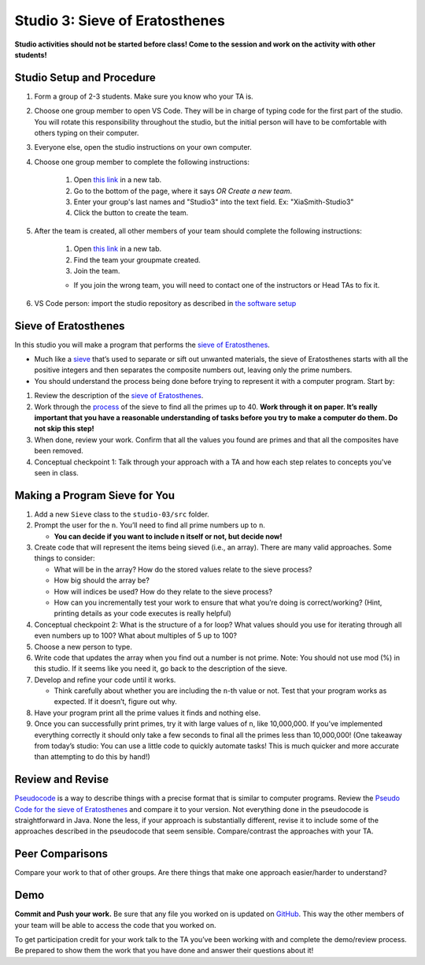 ===============================
Studio 3: Sieve of Eratosthenes
===============================

**Studio activities should not be started before class! Come to the session and work on the activity with other students!**

Studio Setup and Procedure
=============================

1. Form a group of 2-3 students. Make sure you know who your TA is.
2. Choose one group member to open VS Code. They will be in charge of typing code for the first part of the studio. You will rotate this responsibility throughout the studio, but the initial person will have to be comfortable with others typing on their computer.
3. Everyone else, open the studio instructions on your own computer.
4. Choose one group member to complete the following instructions:

	1. Open `this link <https://classroom.github.com/a/6ONHypO2>`_ in a new tab.
	2. Go to the bottom of the page, where it says `OR Create a new team`.
	3. Enter your group's last names and "Studio3" into the text field. Ex: "XiaSmith-Studio3"
	4. Click the button to create the team.
5. After the team is created, all other members of your team should complete the following instructions:

	1. Open `this link <https://classroom.github.com/a/6ONHypO2>`_ in a new tab.
	2. Find the team your groupmate created.
	3. Join the team. 
	
	* If you join the wrong team, you will need to contact one of the instructors or Head TAs to fix it.
6. VS Code person: import the studio repository as described in `the software setup <setup.html>`_

Sieve of Eratosthenes
=====================

In this studio you will make a program that performs the `sieve of Eratosthenes <https://en.wikipedia.org/wiki/Sieve_of_Eratosthenes>`__.

* Much like a `sieve <https://en.wikipedia.org/wiki/Sieve>`__ that’s used to separate or sift out unwanted materials, the sieve of Eratosthenes starts with all the positive integers and then separates the composite numbers out, leaving only the prime numbers.

* You should understand the process being done before trying to represent it with a computer program. Start by:

1. Review the description of the `sieve of Eratosthenes <https://en.wikipedia.org/wiki/Sieve_of_Eratosthenes>`__.

2. Work through the `process <https://en.wikipedia.org/wiki/Sieve_of_Eratosthenes#Overview>`_ of the sieve to find all the primes up to 40. **Work through it on paper. It’s really important that you have a reasonable understanding of tasks before you try to make a computer do them. Do not skip this step!**

3. When done, review your work. Confirm that all the values you found are primes and that all the composites have been removed.

4. Conceptual checkpoint 1: Talk through your approach with a TA and how each step relates to concepts you've seen in class.

Making a Program Sieve for You
==============================

1. Add a new ``Sieve`` class to the ``studio-03/src`` folder.

2. Prompt the user for the ``n``. You’ll need to find all prime numbers up to ``n``.

   * **You can decide if you want to include n itself or not, but decide now!**

3. Create code that will represent the items being sieved (i.e., an array). There are many valid approaches. Some things to consider:

   * What will be in the array? How do the stored values relate to the sieve process?

   * How big should the array be?

   * How will indices be used? How do they relate to the sieve process?

   * How can you incrementally test your work to ensure that what you’re doing is correct/working? (Hint, printing details as your code executes is really helpful)

4. Conceptual checkpoint 2: What is the structure of a for loop? What values should you use for iterating through all even numbers up to 100? What about multiples of 5 up to 100?

5. Choose a new person to type.

6. Write code that updates the array when you find out a number is not prime. Note: You should not use mod (%) in this studio. If it seems like you need it, go back to the description of the sieve.

7. Develop and refine your code until it works.

   * Think carefully about whether you are including the ``n``-th value or not. Test that your program works as expected. If it doesn’t, figure out why.

8. Have your program print all the prime values it finds and nothing else.

9. Once you can successfully print primes, try it with large values of ``n``, like 10,000,000. If you’ve implemented everything correctly it should only take a few seconds to final all the primes less than 10,000,000! (One takeaway from today’s studio: You can use a little code to quickly automate tasks! This is much quicker and more accurate than attempting to do this by hand!)


Review and Revise
=====================

`Pseudocode <https://en.wikipedia.org/wiki/Pseudocode>`__ is a way to describe things with a precise format that is similar to computer programs. Review the `Pseudo Code for the sieve of Eratosthenes <https://en.wikipedia.org/wiki/Sieve_of_Eratosthenes#Pseudocode>`__ and compare it to your version. Not everything done in the pseudocode is straightforward in Java. None the less, if your approach is substantially different, revise it to include some of the approaches described in the pseudocode that seem sensible. Compare/contrast the approaches with your TA.


Peer Comparisons
=====================

Compare your work to that of other groups. Are there things that make one approach easier/harder to understand?

Demo
=====================

**Commit and Push your work.** Be sure that any file you worked on is updated on `GitHub <https://github.com/>`_. This way the other members of your team will be able to access the code that you worked on.

To get participation credit for your work talk to the TA you’ve been working with and complete the demo/review process. Be prepared to show them the work that you have done and answer their questions about it!
